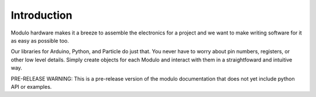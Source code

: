 Introduction
===========================

Modulo hardware makes it a breeze to assemble the electronics for a project and
we want to make writing software for it as easy as possible too.

Our libraries for Arduino, Python, and Particle do just that. You never have to
worry about pin numbers, registers, or other low level details. Simply create
objects for each Modulo and interact with them in a straightfoward and intuitive
way.

PRE-RELEASE WARNING: This is a pre-release version of the modulo documentation
that does not yet include python API or examples.
